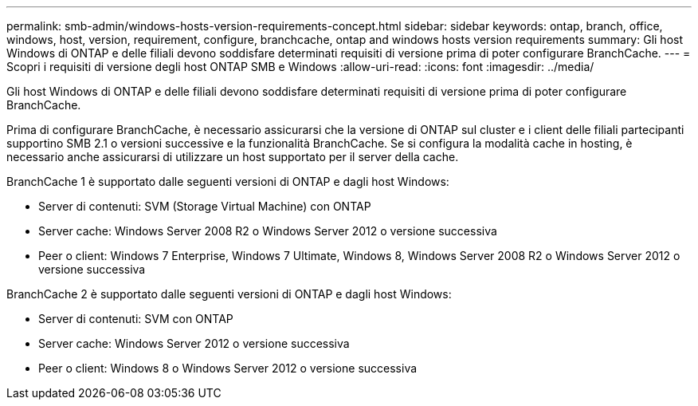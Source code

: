 ---
permalink: smb-admin/windows-hosts-version-requirements-concept.html 
sidebar: sidebar 
keywords: ontap, branch, office, windows, host, version, requirement, configure, branchcache, ontap and windows hosts version requirements 
summary: Gli host Windows di ONTAP e delle filiali devono soddisfare determinati requisiti di versione prima di poter configurare BranchCache. 
---
= Scopri i requisiti di versione degli host ONTAP SMB e Windows
:allow-uri-read: 
:icons: font
:imagesdir: ../media/


[role="lead"]
Gli host Windows di ONTAP e delle filiali devono soddisfare determinati requisiti di versione prima di poter configurare BranchCache.

Prima di configurare BranchCache, è necessario assicurarsi che la versione di ONTAP sul cluster e i client delle filiali partecipanti supportino SMB 2.1 o versioni successive e la funzionalità BranchCache. Se si configura la modalità cache in hosting, è necessario anche assicurarsi di utilizzare un host supportato per il server della cache.

BranchCache 1 è supportato dalle seguenti versioni di ONTAP e dagli host Windows:

* Server di contenuti: SVM (Storage Virtual Machine) con ONTAP
* Server cache: Windows Server 2008 R2 o Windows Server 2012 o versione successiva
* Peer o client: Windows 7 Enterprise, Windows 7 Ultimate, Windows 8, Windows Server 2008 R2 o Windows Server 2012 o versione successiva


BranchCache 2 è supportato dalle seguenti versioni di ONTAP e dagli host Windows:

* Server di contenuti: SVM con ONTAP
* Server cache: Windows Server 2012 o versione successiva
* Peer o client: Windows 8 o Windows Server 2012 o versione successiva

